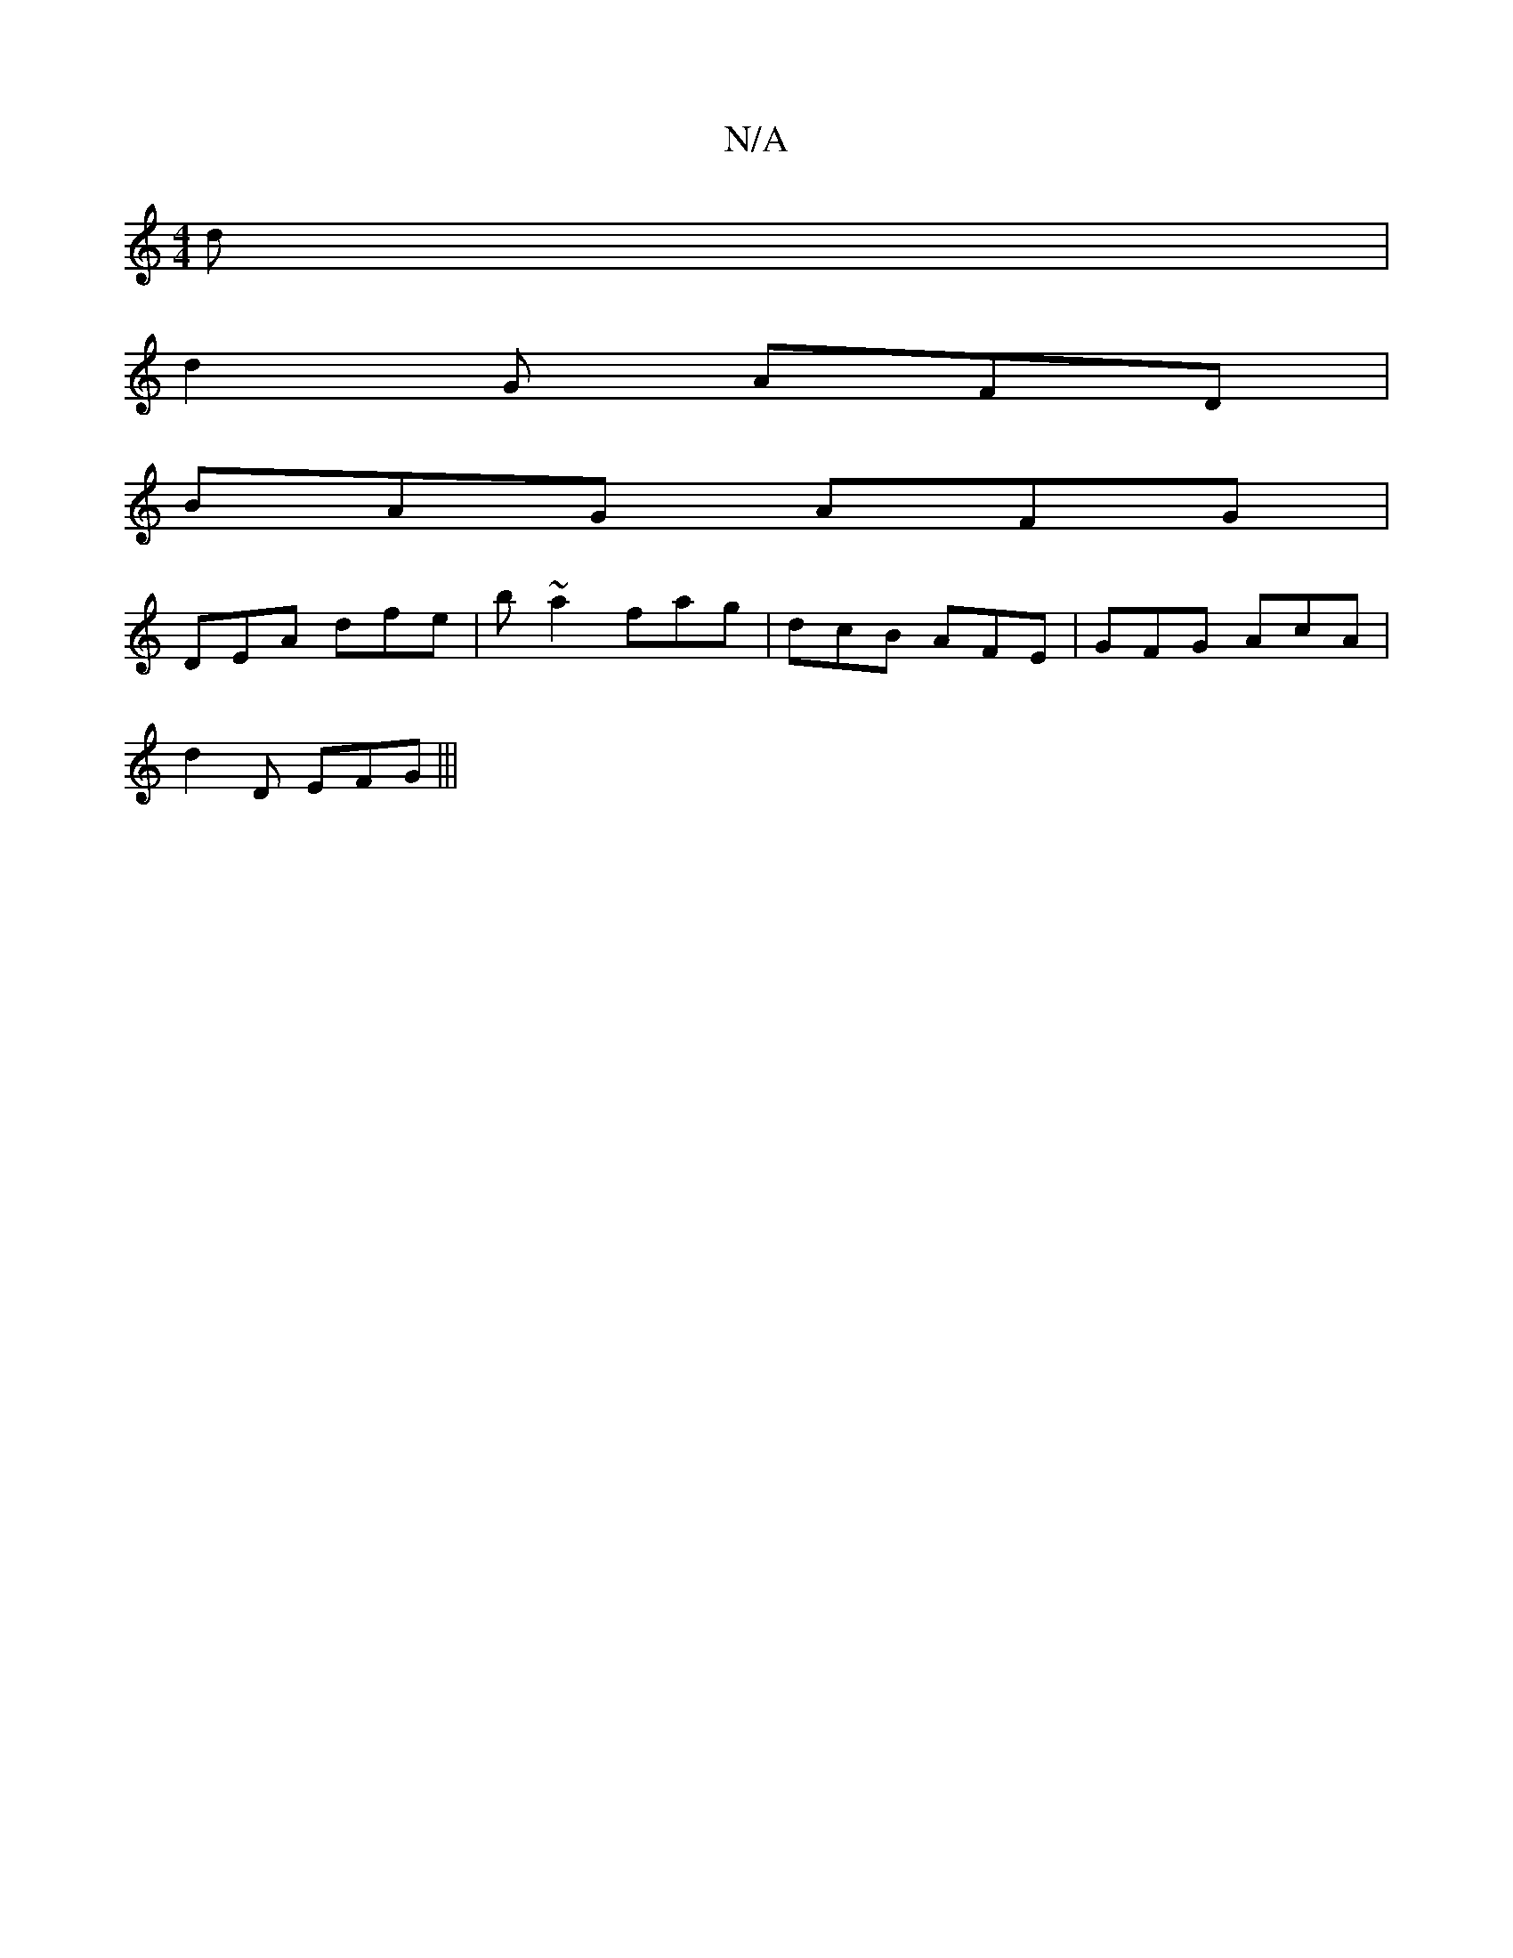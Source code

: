 X:1
T:N/A
M:4/4
R:N/A
K:Cmajor
d | 
d2G AFD|
BAG AFG|
DEA dfe|b~a2' fag | dcB AFE |GFG AcA|
d2D EFG|||

A |dg~f e/f/e :||
E2EG FDAF | GEAA GA F2 | GEDB, EAc | fdf dcf | def edA | B2 F G3 :|E2 C EG F|AG G FBd | Adc f2Ae | fgdG ABGF 
